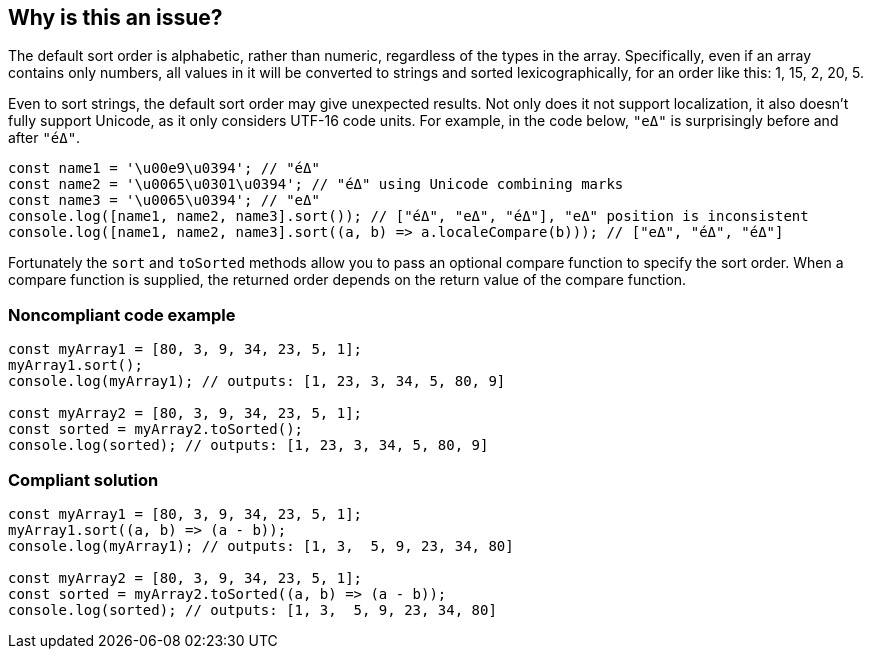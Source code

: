 == Why is this an issue?

The default sort order is alphabetic, rather than numeric, regardless of the types in the array. Specifically, even if an array contains only numbers, all values in it will be converted to strings and sorted lexicographically, for an order like this: 1, 15, 2, 20, 5.

Even to sort strings, the default sort order may give unexpected results. Not only does it not support localization, it also doesn't fully support Unicode, as it only considers UTF-16 code units. For example, in the code below, `"eΔ"` is surprisingly before and after `"éΔ"`.

```javascript
const name1 = '\u00e9\u0394'; // "éΔ"
const name2 = '\u0065\u0301\u0394'; // "éΔ" using Unicode combining marks
const name3 = '\u0065\u0394'; // "eΔ"
console.log([name1, name2, name3].sort()); // ["éΔ", "eΔ", "éΔ"], "eΔ" position is inconsistent
console.log([name1, name2, name3].sort((a, b) => a.localeCompare(b))); // ["eΔ", "éΔ", "éΔ"]
```

Fortunately the ``++sort++`` and ``++toSorted++`` methods allow you to pass an optional compare function to specify the sort order. When a compare function is supplied, the returned order depends on the return value of the compare function.


=== Noncompliant code example

[source,javascript]
----
const myArray1 = [80, 3, 9, 34, 23, 5, 1];
myArray1.sort();
console.log(myArray1); // outputs: [1, 23, 3, 34, 5, 80, 9]

const myArray2 = [80, 3, 9, 34, 23, 5, 1];
const sorted = myArray2.toSorted();
console.log(sorted); // outputs: [1, 23, 3, 34, 5, 80, 9]
----


=== Compliant solution

[source,javascript]
----
const myArray1 = [80, 3, 9, 34, 23, 5, 1];
myArray1.sort((a, b) => (a - b));
console.log(myArray1); // outputs: [1, 3,  5, 9, 23, 34, 80]

const myArray2 = [80, 3, 9, 34, 23, 5, 1];
const sorted = myArray2.toSorted((a, b) => (a - b));
console.log(sorted); // outputs: [1, 3,  5, 9, 23, 34, 80]
----



ifdef::env-github,rspecator-view[]

'''
== Implementation Specification
(visible only on this page)

=== Message

Provide a compare function to avoid sorting elements alphabetically.


'''
== Comments And Links
(visible only on this page)

=== on 27 Apr 2015, 12:57:27 Linda Martin wrote:
\[~ann.campbell.2] Assign for review and completion

=== on 28 Apr 2015, 13:28:08 Ann Campbell wrote:
Double-check my changes, please [~linda.martin]


Also, do you plan to raise this on all arrays, or limit it to when you can tell the array contains numbers?

=== on 29 Apr 2015, 09:16:26 Linda Martin wrote:
\[~ann.campbell.2] That's a good question. I think we'll do a first implementation and see what are the results and narrow the scope if too much FP shows up.


Reviewed.

endif::env-github,rspecator-view[]

